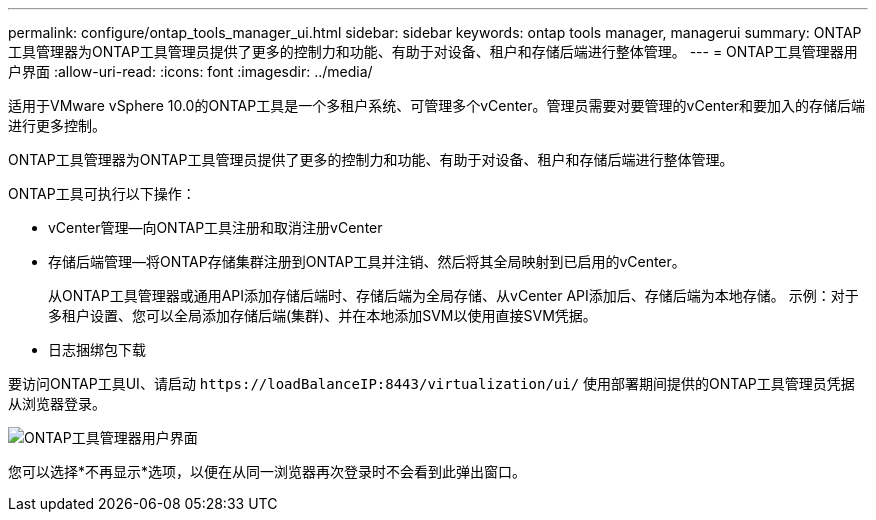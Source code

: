---
permalink: configure/ontap_tools_manager_ui.html 
sidebar: sidebar 
keywords: ontap tools manager, managerui 
summary: ONTAP工具管理器为ONTAP工具管理员提供了更多的控制力和功能、有助于对设备、租户和存储后端进行整体管理。 
---
= ONTAP工具管理器用户界面
:allow-uri-read: 
:icons: font
:imagesdir: ../media/


[role="lead"]
适用于VMware vSphere 10.0的ONTAP工具是一个多租户系统、可管理多个vCenter。管理员需要对要管理的vCenter和要加入的存储后端进行更多控制。

ONTAP工具管理器为ONTAP工具管理员提供了更多的控制力和功能、有助于对设备、租户和存储后端进行整体管理。

ONTAP工具可执行以下操作：

* vCenter管理—向ONTAP工具注册和取消注册vCenter
* 存储后端管理—将ONTAP存储集群注册到ONTAP工具并注销、然后将其全局映射到已启用的vCenter。
+
从ONTAP工具管理器或通用API添加存储后端时、存储后端为全局存储、从vCenter API添加后、存储后端为本地存储。
示例：对于多租户设置、您可以全局添加存储后端(集群)、并在本地添加SVM以使用直接SVM凭据。

* 日志捆绑包下载


要访问ONTAP工具UI、请启动 `\https://loadBalanceIP:8443/virtualization/ui/` 使用部署期间提供的ONTAP工具管理员凭据从浏览器登录。

image::../media/ontap_tools_manager.png[ONTAP工具管理器用户界面]

您可以选择*不再显示*选项，以便在从同一浏览器再次登录时不会看到此弹出窗口。

